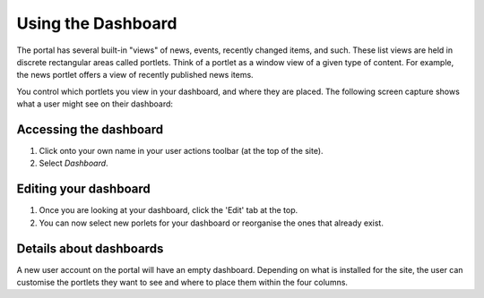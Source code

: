 Using the Dashboard
===================

The portal has several built-in "views" of news, events, recently changed 
items, and such. These list views are held in discrete rectangular areas
called portlets. Think of a portlet as a window view of a given type of 
content. For example, the news portlet offers a view of recently published
news items.

You control which portlets you view in your dashboard, and where they are
placed. The following screen capture shows what a user might see on their
dashboard:

.. image:: images/dashboard.png
   :alt: Dashboard
   :align: center


Accessing the dashboard
-----------------------

1. Click onto your own name in your user actions toolbar (at the top of
   the site).
2. Select *Dashboard*.


Editing your dashboard
----------------------

1. Once you are looking at your dashboard, click the 'Edit' tab at the top.
2. You can now select new porlets for your dashboard or reorganise the ones
   that already exist.


Details about dashboards
------------------------

A new user account on the portal will have an empty dashboard. Depending on what 
is installed for the site, the user can customise the portlets they want to see
and where to place them within the four columns.

